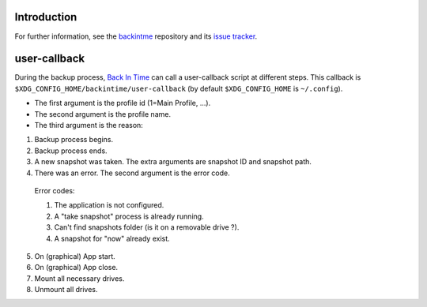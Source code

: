Introduction
============
For further information, see the `backintme <https://github.com/bit-team/backintime>`_ repository and its `issue tracker <https://github.com/bit-team/backintime/issues>`_.

user-callback
=============

During the backup process, `Back In Time <https://github.com/bit-team/backintime>`_ can call a user-callback script at different steps.
This callback is ``$XDG_CONFIG_HOME/backintime/user-callback`` 
(by default ``$XDG_CONFIG_HOME`` is ``~/.config``).

- The first argument is the profile id (1=Main Profile, ...).
- The second argument is the profile name.
- The third argument is the reason:

1. Backup process begins.
2. Backup process ends.
3. A new snapshot was taken. The extra arguments are snapshot ID and snapshot path.
4. There was an error. The second argument is the error code.

  Error codes:

  1. The application is not configured.
  2. A "take snapshot" process is already running.
  3. Can't find snapshots folder (is it on a removable drive ?).
  4. A snapshot for "now" already exist.

5. On (graphical) App start.
6. On (graphical) App close.
7. Mount all necessary drives.
8. Unmount all drives.
